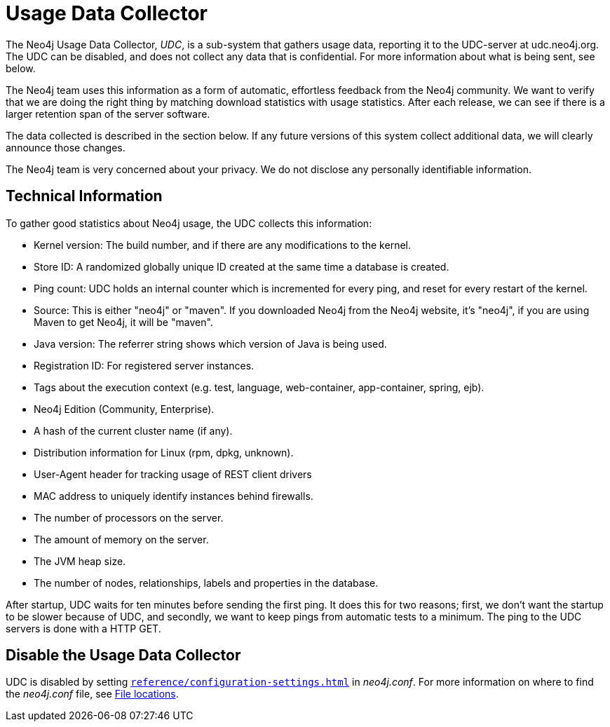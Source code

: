 [[usage-data-collector]]
= Usage Data Collector
:description: This section describes the Neo4j Usage Data Collector. 

The Neo4j Usage Data Collector, _UDC_, is a sub-system that gathers usage data, reporting it to the UDC-server at udc.neo4j.org.
The UDC can be disabled, and does not collect any data that is confidential.
For more information about what is being sent, see below.

The Neo4j team uses this information as a form of automatic, effortless feedback from the Neo4j community.
We want to verify that we are doing the right thing by matching download statistics with usage statistics.
After each release, we can see if there is a larger retention span of the server software.

The data collected is described in the section below.
If any future versions of this system collect additional data, we will clearly announce those changes.

The Neo4j team is very concerned about your privacy.
We do not disclose any personally identifiable information.


== Technical Information

To gather good statistics about Neo4j usage, the UDC collects this information:

* Kernel version: The build number, and if there are any modifications to the kernel.
* Store ID: A randomized globally unique ID created at the same time a database is created.
* Ping count: UDC holds an internal counter which is incremented for every ping, and reset for every restart of the kernel.
* Source: This is either "neo4j" or "maven". If you downloaded Neo4j from the Neo4j website, it's "neo4j", if you are using Maven to get Neo4j, it will be "maven".
* Java version: The referrer string shows which version of Java is being used.
* Registration ID: For registered server instances.
* Tags about the execution context (e.g. test, language, web-container, app-container, spring, ejb).
* Neo4j Edition (Community, Enterprise).
* A hash of the current cluster name (if any).
* Distribution information for Linux (rpm, dpkg, unknown).
* User-Agent header for tracking usage of REST client drivers
* MAC address to uniquely identify instances behind firewalls.
* The number of processors on the server.
* The amount of memory on the server.
* The JVM heap size.
* The number of nodes, relationships, labels and properties in the database.

After startup, UDC waits for ten minutes before sending the first ping.
It does this for two reasons; first, we don't want the startup to be slower because of UDC, and secondly, we want to keep pings from automatic tests to a minimum.
The ping to the UDC servers is done with a HTTP GET.


== Disable the Usage Data Collector

UDC is disabled by setting `xref:reference/configuration-settings.adoc#config_dbms.udc.enabled[dbms.udc.enabled=false]` in _neo4j.conf_.
For more information on where to find the _neo4j.conf_ file, see xref:configuration/file-locations.adoc[File locations].
